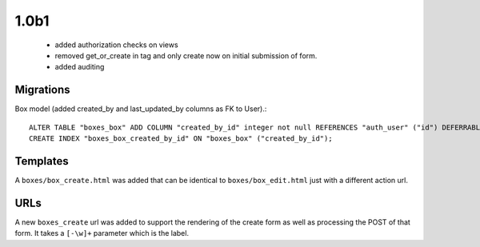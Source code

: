 1.0b1
=====

 * added authorization checks on views
 * removed get_or_create in tag and only create now on initial submission of form.
 * added auditing

Migrations
~~~~~~~~~~

Box model (added created_by and last_updated_by columns as FK to User).::

    ALTER TABLE "boxes_box" ADD COLUMN "created_by_id" integer not null REFERENCES "auth_user" ("id") DEFERRABLE INITIALLY DEFERRED;
    CREATE INDEX "boxes_box_created_by_id" ON "boxes_box" ("created_by_id");

Templates
~~~~~~~~~

A ``boxes/box_create.html`` was added that can be identical to
``boxes/box_edit.html`` just with a different action url.

URLs
~~~~

A new ``boxes_create`` url was added to support the rendering of the create
form as well as processing the POST of that form. It takes a ``[-\w]+`` parameter
which is the label.
